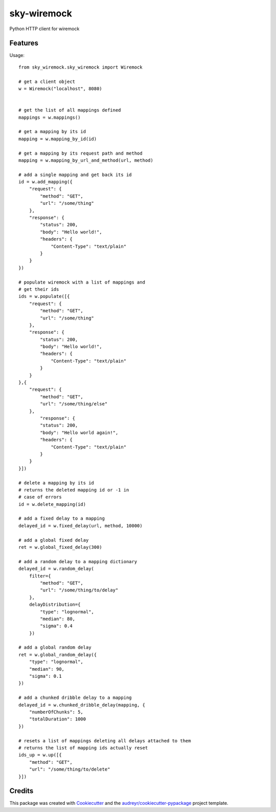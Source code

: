 ============
sky-wiremock
============


.. image:: https://img.shields.io/pypi/v/sky_wiremock.svg
        :target: https://pypi.python.org/pypi/sky_wiremock

.. image:: https://img.shields.io/travis/grubert65/sky_wiremock.svg
        :target: https://travis-ci.org/grubert65/sky_wiremock

.. image:: https://readthedocs.org/projects/sky-wiremock/badge/?version=latest
        :target: https://sky-wiremock.readthedocs.io/en/latest/?badge=latest
        :alt: Documentation Status




Python HTTP client for wiremock


Features
--------

Usage::

    from sky_wiremock.sky_wiremock import Wiremock

    # get a client object
    w = Wiremock("localhost", 8080)


    # get the list of all mappings defined
    mappings = w.mappings()

    # get a mapping by its id
    mapping = w.mapping_by_id(id)

    # get a mapping by its request path and method
    mapping = w.mapping_by_url_and_method(url, method)

    # add a single mapping and get back its id
    id = w.add_mapping({
        "request": {
            "method": "GET",
            "url": "/some/thing"
        },
        "response": {
            "status": 200,
            "body": "Hello world!",
            "headers": {
                "Content-Type": "text/plain"
            }
        } 
    })

    # populate wiremock with a list of mappings and
    # get their ids
    ids = w.populate([{
        "request": {
            "method": "GET",
            "url": "/some/thing"
        },
        "response": {
            "status": 200,
            "body": "Hello world!",
            "headers": {
                "Content-Type": "text/plain"
            }
        }
    },{
        "request": {
            "method": "GET",
            "url": "/some/thing/else"
        },
            "response": {
            "status": 200,
            "body": "Hello world again!",
            "headers": {
                "Content-Type": "text/plain"
            }
        }
    }])

    # delete a mapping by its id
    # returns the deleted mapping id or -1 in 
    # case of errors
    id = w.delete_mapping(id)

    # add a fixed delay to a mapping
    delayed_id = w.fixed_delay(url, method, 10000)

    # add a global fixed delay
    ret = w.global_fixed_delay(300)

    # add a random delay to a mapping dictionary
    delayed_id = w.random_delay(
        filter={
            "method": "GET",
            "url": "/some/thing/to/delay"
        }, 
        delayDistribution={
            "type": "lognormal",
            "median": 80,
            "sigma": 0.4
        })

    # add a global random delay
    ret = w.global_random_delay({
        "type": "lognormal",
        "median": 90,
        "sigma": 0.1
    })

    # add a chunked dribble delay to a mapping
    delayed_id = w.chunked_dribble_delay(mapping, {
        "numberOfChunks": 5,
        "totalDuration": 1000
    })

    # resets a list of mappings deleting all delays attached to them
    # returns the list of mapping ids actually reset
    ids_up = w.up([{
        "method": "GET",
        "url": "/some/thing/to/delete"
    }])


Credits
-------

This package was created with Cookiecutter_ and the `audreyr/cookiecutter-pypackage`_ project template.

.. _Cookiecutter: https://github.com/audreyr/cookiecutter
.. _`audreyr/cookiecutter-pypackage`: https://github.com/audreyr/cookiecutter-pypackage
